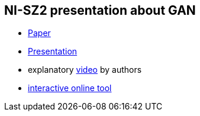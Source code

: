 == NI-SZ2 presentation about GAN

* link:./media/gan_dissection_visualizing_and_understanding_generative_adversarial_networks.pdf[Paper]
* link:./latex/document.pdf[Presentation]
* explanatory https://www.youtube.com/watch?v=1Gr1t8EgMD0&feature=youtu.be[video] by authors
* https://gandissect.csail.mit.edu/[interactive online tool]
